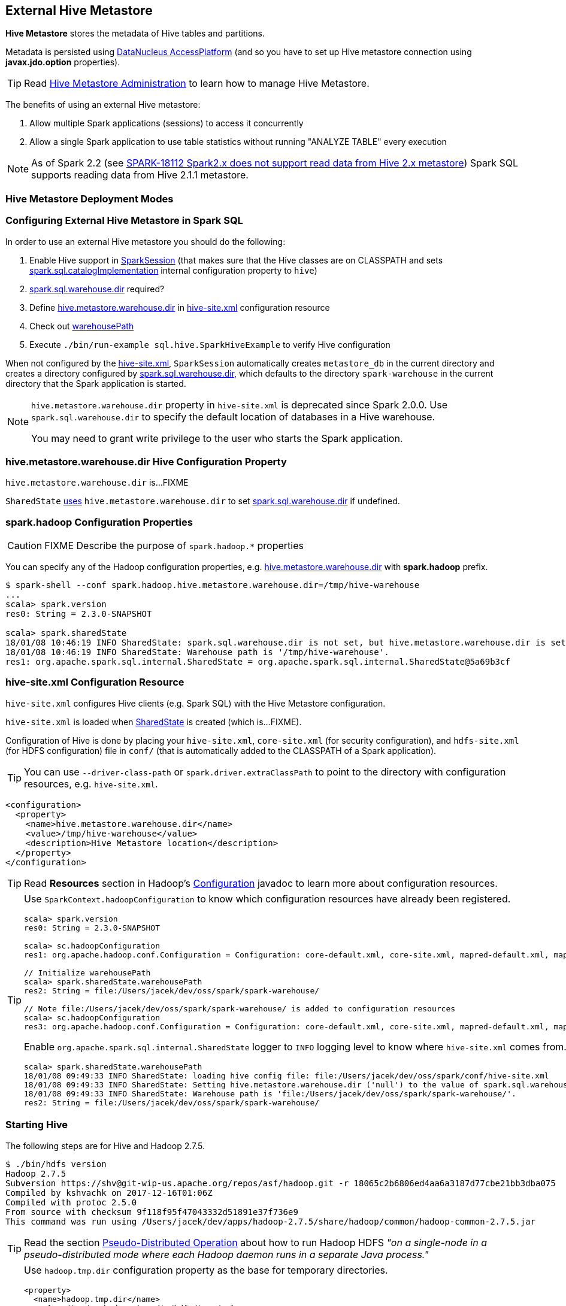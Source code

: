 == External Hive Metastore

*Hive Metastore* stores the metadata of Hive tables and partitions.

Metadata is persisted using http://www.datanucleus.org/[DataNucleus AccessPlatform] (and so you have to set up Hive metastore connection using *javax.jdo.option* properties).

TIP: Read https://cwiki.apache.org/confluence/display/Hive/AdminManual+MetastoreAdmin[Hive Metastore Administration] to learn how to manage Hive Metastore.

The benefits of using an external Hive metastore:

1. Allow multiple Spark applications (sessions) to access it concurrently

1. Allow a single Spark application to use table statistics without running "ANALYZE TABLE" every execution

NOTE: As of Spark 2.2 (see https://issues.apache.org/jira/browse/SPARK-18112[SPARK-18112 Spark2.x does not support read data from Hive 2.x metastore]) Spark SQL supports reading data from Hive 2.1.1 metastore.

=== Hive Metastore Deployment Modes

=== Configuring External Hive Metastore in Spark SQL

In order to use an external Hive metastore you should do the following:

1. Enable Hive support in link:spark-sql-SparkSession-Builder.adoc#enableHiveSupport[SparkSession] (that makes sure that the Hive classes are on CLASSPATH and sets link:spark-sql-StaticSQLConf.adoc#spark.sql.catalogImplementation[spark.sql.catalogImplementation] internal configuration property to `hive`)

1. link:spark-sql-StaticSQLConf.adoc#spark.sql.warehouse.dir[spark.sql.warehouse.dir] required?

1. Define <<hive.metastore.warehouse.dir, hive.metastore.warehouse.dir>> in <<hive-site.xml, hive-site.xml>> configuration resource

1. Check out link:spark-sql-SharedState.adoc#warehousePath[warehousePath]

1. Execute `./bin/run-example sql.hive.SparkHiveExample` to verify Hive configuration

When not configured by the <<hive-site.xml, hive-site.xml>>, `SparkSession` automatically creates `metastore_db` in the current directory and creates a directory configured by link:spark-sql-StaticSQLConf.adoc#spark.sql.warehouse.dir[spark.sql.warehouse.dir], which defaults to the directory `spark-warehouse` in the current directory that the Spark application is started.

[NOTE]
====
`hive.metastore.warehouse.dir` property in `hive-site.xml` is deprecated since Spark 2.0.0. Use `spark.sql.warehouse.dir` to specify the default location of databases in a Hive warehouse.

You may need to grant write privilege to the user who starts the Spark application.
====

=== [[hive.metastore.warehouse.dir]] hive.metastore.warehouse.dir Hive Configuration Property

`hive.metastore.warehouse.dir` is...FIXME

`SharedState` link:spark-sql-SharedState.adoc#hive.metastore.warehouse.dir[uses] `hive.metastore.warehouse.dir` to set link:spark-sql-StaticSQLConf.adoc#spark.sql.warehouse.dir[spark.sql.warehouse.dir] if undefined.

=== [[spark.hadoop]] spark.hadoop Configuration Properties

CAUTION: FIXME Describe the purpose of `spark.hadoop.*` properties

You can specify any of the Hadoop configuration properties, e.g. <<hive.metastore.warehouse.dir, hive.metastore.warehouse.dir>> with *spark.hadoop* prefix.

```
$ spark-shell --conf spark.hadoop.hive.metastore.warehouse.dir=/tmp/hive-warehouse
...
scala> spark.version
res0: String = 2.3.0-SNAPSHOT

scala> spark.sharedState
18/01/08 10:46:19 INFO SharedState: spark.sql.warehouse.dir is not set, but hive.metastore.warehouse.dir is set. Setting spark.sql.warehouse.dir to the value of hive.metastore.warehouse.dir ('/tmp/hive-warehouse').
18/01/08 10:46:19 INFO SharedState: Warehouse path is '/tmp/hive-warehouse'.
res1: org.apache.spark.sql.internal.SharedState = org.apache.spark.sql.internal.SharedState@5a69b3cf
```

=== [[hive-site.xml]] hive-site.xml Configuration Resource

`hive-site.xml` configures Hive clients (e.g. Spark SQL) with the Hive Metastore configuration.

`hive-site.xml` is loaded when link:spark-sql-SharedState.adoc#warehousePath[SharedState] is created (which is...FIXME).

Configuration of Hive is done by placing your `hive-site.xml`, `core-site.xml` (for security configuration),
and `hdfs-site.xml` (for HDFS configuration) file in `conf/` (that is automatically added to the CLASSPATH of a Spark application).

TIP: You can use `--driver-class-path` or `spark.driver.extraClassPath` to point to the directory with configuration resources, e.g. `hive-site.xml`.

[source, xml]
----
<configuration>
  <property>
    <name>hive.metastore.warehouse.dir</name>
    <value>/tmp/hive-warehouse</value>
    <description>Hive Metastore location</description>
  </property>
</configuration>
----

TIP: Read *Resources* section in Hadoop's http://hadoop.apache.org/docs/r2.7.3/api/org/apache/hadoop/conf/Configuration.html[Configuration] javadoc to learn more about configuration resources.

[TIP]
====
Use `SparkContext.hadoopConfiguration` to know which configuration resources have already been registered.

[source, scala]
----
scala> spark.version
res0: String = 2.3.0-SNAPSHOT

scala> sc.hadoopConfiguration
res1: org.apache.hadoop.conf.Configuration = Configuration: core-default.xml, core-site.xml, mapred-default.xml, mapred-site.xml, yarn-default.xml, yarn-site.xml

// Initialize warehousePath
scala> spark.sharedState.warehousePath
res2: String = file:/Users/jacek/dev/oss/spark/spark-warehouse/

// Note file:/Users/jacek/dev/oss/spark/spark-warehouse/ is added to configuration resources
scala> sc.hadoopConfiguration
res3: org.apache.hadoop.conf.Configuration = Configuration: core-default.xml, core-site.xml, mapred-default.xml, mapred-site.xml, yarn-default.xml, yarn-site.xml, file:/Users/jacek/dev/oss/spark/conf/hive-site.xml
----

Enable `org.apache.spark.sql.internal.SharedState` logger to `INFO` logging level to know where `hive-site.xml` comes from.

```
scala> spark.sharedState.warehousePath
18/01/08 09:49:33 INFO SharedState: loading hive config file: file:/Users/jacek/dev/oss/spark/conf/hive-site.xml
18/01/08 09:49:33 INFO SharedState: Setting hive.metastore.warehouse.dir ('null') to the value of spark.sql.warehouse.dir ('file:/Users/jacek/dev/oss/spark/spark-warehouse/').
18/01/08 09:49:33 INFO SharedState: Warehouse path is 'file:/Users/jacek/dev/oss/spark/spark-warehouse/'.
res2: String = file:/Users/jacek/dev/oss/spark/spark-warehouse/
```
====

=== Starting Hive

The following steps are for Hive and Hadoop 2.7.5.

```
$ ./bin/hdfs version
Hadoop 2.7.5
Subversion https://shv@git-wip-us.apache.org/repos/asf/hadoop.git -r 18065c2b6806ed4aa6a3187d77cbe21bb3dba075
Compiled by kshvachk on 2017-12-16T01:06Z
Compiled with protoc 2.5.0
From source with checksum 9f118f95f47043332d51891e37f736e9
This command was run using /Users/jacek/dev/apps/hadoop-2.7.5/share/hadoop/common/hadoop-common-2.7.5.jar
```

TIP: Read the section http://hadoop.apache.org/docs/r2.7.5/hadoop-project-dist/hadoop-common/SingleCluster.html#Pseudo-Distributed_Operation[Pseudo-Distributed Operation] about how to run Hadoop HDFS _"on a single-node in a pseudo-distributed mode where each Hadoop daemon runs in a separate Java process."_

[TIP]
====
Use `hadoop.tmp.dir` configuration property as the base for temporary directories.

[source, xml]
----
<property>
  <name>hadoop.tmp.dir</name>
  <value>/tmp/my-hadoop-tmp-dir/hdfs/tmp</value>
  <description>The base for temporary directories.</description>
</property>
----

Use `./bin/hdfs getconf -confKey hadoop.tmp.dir` to check out the value

```
$ ./bin/hdfs getconf -confKey hadoop.tmp.dir
/tmp/my-hadoop-tmp-dir/hdfs/tmp
```
====

1. Edit `etc/hadoop/core-site.xml` to add the following:
+
[source, xml]
----
<configuration>
    <property>
        <name>fs.defaultFS</name>
        <value>hdfs://localhost:9000</value>
    </property>
</configuration>
----

1. `./bin/hdfs namenode -format` right after you've installed Hadoop and before starting any HDFS services (NameNode in particular)
+
```
$ ./bin/hdfs namenode -format
18/01/09 15:48:28 INFO namenode.NameNode: STARTUP_MSG:
/************************************************************
STARTUP_MSG: Starting NameNode
STARTUP_MSG:   host = japila.local/192.168.1.2
STARTUP_MSG:   args = [-format]
STARTUP_MSG:   version = 2.7.5
...
18/01/09 15:48:28 INFO namenode.NameNode: createNameNode [-format]
...
Formatting using clusterid: CID-bfdc81da-6941-4a93-8371-2c254d503a97
...
18/01/09 15:48:29 INFO common.Storage: Storage directory /tmp/hadoop-jacek/dfs/name has been successfully formatted.
18/01/09 15:48:29 INFO namenode.FSImageFormatProtobuf: Saving image file /tmp/hadoop-jacek/dfs/name/current/fsimage.ckpt_0000000000000000000 using no compression
18/01/09 15:48:29 INFO namenode.FSImageFormatProtobuf: Image file /tmp/hadoop-jacek/dfs/name/current/fsimage.ckpt_0000000000000000000 of size 322 bytes saved in 0 seconds.
18/01/09 15:48:29 INFO namenode.NNStorageRetentionManager: Going to retain 1 images with txid >= 0
18/01/09 15:48:29 INFO util.ExitUtil: Exiting with status 0
```
+
[NOTE]
====
Use `./bin/hdfs namenode` to start a NameNode that will tell you that the local filesystem is not ready.

```
$ ./bin/hdfs namenode
18/01/09 15:43:11 INFO namenode.NameNode: STARTUP_MSG:
/************************************************************
STARTUP_MSG: Starting NameNode
STARTUP_MSG:   host = japila.local/192.168.1.2
STARTUP_MSG:   args = []
STARTUP_MSG:   version = 2.7.5
...
18/01/09 15:43:11 INFO namenode.NameNode: fs.defaultFS is hdfs://localhost:9000
18/01/09 15:43:11 INFO namenode.NameNode: Clients are to use localhost:9000 to access this namenode/service.
...
18/01/09 15:43:12 INFO hdfs.DFSUtil: Starting Web-server for hdfs at: http://0.0.0.0:50070
...
18/01/09 15:43:13 WARN common.Storage: Storage directory /private/tmp/hadoop-jacek/dfs/name does not exist
18/01/09 15:43:13 WARN namenode.FSNamesystem: Encountered exception loading fsimage
org.apache.hadoop.hdfs.server.common.InconsistentFSStateException: Directory /private/tmp/hadoop-jacek/dfs/name is in an inconsistent state: storage directory does not exist or is not accessible.
	at org.apache.hadoop.hdfs.server.namenode.FSImage.recoverStorageDirs(FSImage.java:382)
	at org.apache.hadoop.hdfs.server.namenode.FSImage.recoverTransitionRead(FSImage.java:233)
	at org.apache.hadoop.hdfs.server.namenode.FSNamesystem.loadFSImage(FSNamesystem.java:984)
	at org.apache.hadoop.hdfs.server.namenode.FSNamesystem.loadFromDisk(FSNamesystem.java:686)
	at org.apache.hadoop.hdfs.server.namenode.NameNode.loadNamesystem(NameNode.java:586)
	at org.apache.hadoop.hdfs.server.namenode.NameNode.initialize(NameNode.java:646)
	at org.apache.hadoop.hdfs.server.namenode.NameNode.<init>(NameNode.java:820)
	at org.apache.hadoop.hdfs.server.namenode.NameNode.<init>(NameNode.java:804)
	at org.apache.hadoop.hdfs.server.namenode.NameNode.createNameNode(NameNode.java:1516)
	at org.apache.hadoop.hdfs.server.namenode.NameNode.main(NameNode.java:1582)
...
18/01/09 15:43:13 ERROR namenode.NameNode: Failed to start namenode.
org.apache.hadoop.hdfs.server.common.InconsistentFSStateException: Directory /private/tmp/hadoop-jacek/dfs/name is in an inconsistent state: storage directory does not exist or is not accessible.
	at org.apache.hadoop.hdfs.server.namenode.FSImage.recoverStorageDirs(FSImage.java:382)
	at org.apache.hadoop.hdfs.server.namenode.FSImage.recoverTransitionRead(FSImage.java:233)
	at org.apache.hadoop.hdfs.server.namenode.FSNamesystem.loadFSImage(FSNamesystem.java:984)
	at org.apache.hadoop.hdfs.server.namenode.FSNamesystem.loadFromDisk(FSNamesystem.java:686)
	at org.apache.hadoop.hdfs.server.namenode.NameNode.loadNamesystem(NameNode.java:586)
	at org.apache.hadoop.hdfs.server.namenode.NameNode.initialize(NameNode.java:646)
	at org.apache.hadoop.hdfs.server.namenode.NameNode.<init>(NameNode.java:820)
	at org.apache.hadoop.hdfs.server.namenode.NameNode.<init>(NameNode.java:804)
	at org.apache.hadoop.hdfs.server.namenode.NameNode.createNameNode(NameNode.java:1516)
	at org.apache.hadoop.hdfs.server.namenode.NameNode.main(NameNode.java:1582)
```
====

1. Start Hadoop HDFS using `./sbin/start-dfs.sh` (and `tail -f logs/hadoop-\*-datanode-*.log`)
+
```
$ ./sbin/start-dfs.sh
Starting namenodes on [localhost]
localhost: starting namenode, logging to /Users/jacek/dev/apps/hadoop-2.7.5/logs/hadoop-jacek-namenode-japila.local.out
localhost: starting datanode, logging to /Users/jacek/dev/apps/hadoop-2.7.5/logs/hadoop-jacek-datanode-japila.local.out
Starting secondary namenodes [0.0.0.0]
0.0.0.0: starting secondarynamenode, logging to /Users/jacek/dev/apps/hadoop-2.7.5/logs/hadoop-jacek-secondarynamenode-japila.local.out
```

1. Use `jps -lm` to list Hadoop's JVM processes.
+
```
$ jps -lm
26576 org.apache.hadoop.hdfs.server.namenode.SecondaryNameNode
26468 org.apache.hadoop.hdfs.server.datanode.DataNode
26381 org.apache.hadoop.hdfs.server.namenode.NameNode
```

1. Create `hive-site.xml` in `$SPARK_HOME/conf` with the following:
+
[source, xml]
----
<?xml version="1.0"?>
<configuration>
  <property>
    <name>hive.metastore.warehouse.dir</name>
    <value>hdfs://localhost:9000/jacek/hive_warehouse</value>
    <description>Warehouse Location</description>
  </property>
</configuration>
----
